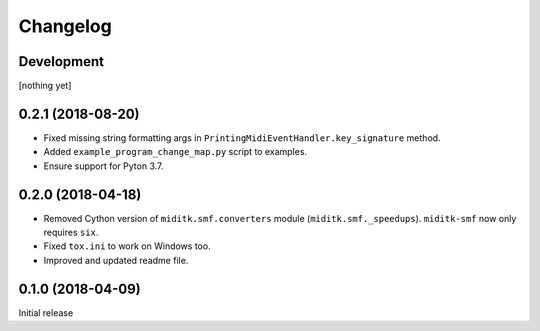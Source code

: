Changelog
#########

Development
===========

[nothing yet]

0.2.1 (2018-08-20)
==================

* Fixed missing string formatting args in ``PrintingMidiEventHandler.key_signature`` method.
* Added ``example_program_change_map.py`` script to examples.
* Ensure support for Pyton 3.7.

0.2.0 (2018-04-18)
==================

* Removed Cython version of ``miditk.smf.converters`` module (``miditk.smf._speedups``).
  ``miditk-smf`` now only requires ``six``.
* Fixed ``tox.ini`` to work on Windows too.
* Improved and updated readme file.


0.1.0 (2018-04-09)
==================

Initial release
